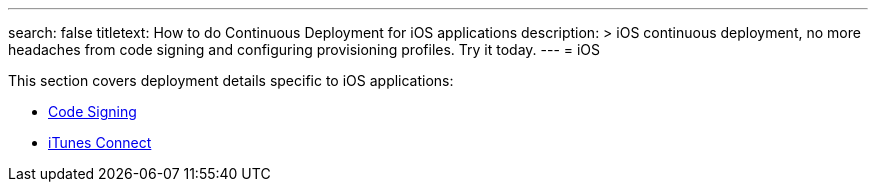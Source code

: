 ---
search: false
titletext: How to do Continuous Deployment for iOS applications 
description: >
  iOS continuous deployment, no more headaches from code signing and configuring
  provisioning profiles. Try it today.
---
= iOS

This section covers deployment details specific to iOS applications:

- link:code_signing/README.adoc[Code Signing]
- link:itunes_connect.adoc[iTunes Connect]
